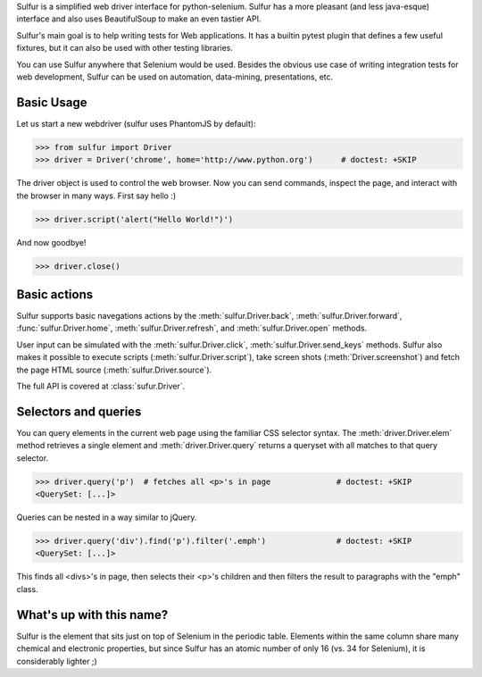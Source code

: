 Sulfur is a simplified web driver interface for python-selenium. Sulfur has
a more pleasant (and less java-esque) interface and also uses BeautifulSoup
to make an even tastier API.

Sulfur's main goal is to help writing tests for Web applications. It has
a builtin pytest plugin that defines a few useful fixtures, but it can also be
used with other testing libraries.

You can use Sulfur anywhere that Selenium would be used. Besides the obvious
use case of writing integration tests for web development, Sulfur can be used on
automation, data-mining, presentations, etc.


Basic Usage
===========

Let us start a new webdriver (sulfur uses PhantomJS by default):

>>> from sulfur import Driver
>>> driver = Driver('chrome', home='http://www.python.org')      # doctest: +SKIP

.. invisible-code-block:: python
    driver = Driver('phantomjs', home='http://www.python.org')

The driver object is used to control the web browser. Now you can send commands,
inspect the page, and interact with the browser in many ways. First say hello :)

>>> driver.script('alert("Hello World!")')

And now goodbye!

>>> driver.close()

Basic actions
=============

Sulfur supports basic navegations actions by the :meth:`sulfur.Driver.back`,
:meth:`sulfur.Driver.forward`, :func:`sulfur.Driver.home`, :meth:`sulfur.Driver.refresh`, and
:meth:`sulfur.Driver.open` methods.

User input can be simulated with the :meth:`sulfur.Driver.click`,
:meth:`sulfur.Driver.send_keys` methods. Sulfur also makes it possible to execute
scripts (:meth:`sulfur.Driver.script`), take screen shots (:meth:`Driver.screenshot`)
and fetch the page HTML source (:meth:`sulfur.Driver.source`).

The full API is covered at :class:`sufur.Driver`.

Selectors and queries
=====================

You can query elements in the current web page using the familiar CSS selector
syntax. The :meth:`driver.Driver.elem` method retrieves a single element and
:meth:`driver.Driver.query` returns a queryset with all matches to that query
selector.

>>> driver.query('p')  # fetches all <p>'s in page              # doctest: +SKIP
<QuerySet: [...]>

Queries can be nested in a way similar to jQuery.

>>> driver.query('div').find('p').filter('.emph')               # doctest: +SKIP
<QuerySet: [...]>

This finds all <divs>'s in page, then selects their <p>'s children and then
filters the result to paragraphs with the "emph" class.


What's up with this name?
=========================

Sulfur is the element that sits just on top of Selenium in the periodic table.
Elements within the same column share many chemical and electronic properties,
but since Sulfur has an atomic number of only 16 (vs. 34 for Selenium), it is
considerably lighter ;)